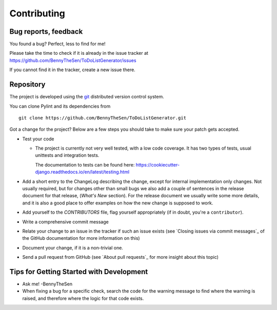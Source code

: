 .. -*- coding: utf-8 -*-

==============
 Contributing
==============

.. _bug reports, feedback:

Bug reports, feedback
---------------------

You found a bug? Perfect, less to find for me!

Please take the time to check if it is already in the issue tracker at
https://github.com/BennyTheSen/ToDoListGenerator/issues

If you cannot find it in the tracker, create a new issue there.

.. _repository:

Repository
----------

The project is developed using the git_ distributed version control system.

You can clone Pylint and its dependencies from ::

  git clone https://github.com/BennyTheSen/ToDoListGenerator.git

.. _git: https://git-scm.com/

Got a change for the project?  Below are a few steps you should take to make sure
your patch gets accepted.

- Test your code

  * The project is currently not very well tested, with a low code coverage.
    It has two types of tests, usual unittests and integration tests.

    The documentation to tests can be found here:
    https://cookiecutter-django.readthedocs.io/en/latest/testing.html

- Add a short entry to the ChangeLog describing the change, except for internal
  implementation only changes. Not usually required, but for changes other than small
  bugs we also add a couple of sentences in the release document for that release,
  (`What's New` section). For the release document we usually write some more details,
  and it is also a good place to offer examples on how the new change is supposed to work.

- Add yourself to the `CONTRIBUTORS` file, flag yourself appropriately
  (if in doubt, you're a ``contributor``).

- Write a comprehensive commit message

- Relate your change to an issue in the tracker if such an issue exists (see
  `Closing issues via commit messages`_ of the GitHub documentation for more
  information on this)

- Document your change, if it is a non-trivial one.

- Send a pull request from GitHub (see `About pull requests`_ for more insight
  about this topic)


Tips for Getting Started with Development
------------------------------------------------
* Ask me! -BennyTheSen

* When fixing a bug for a specific check, search the code for the warning
  message to find where the warning is raised,
  and therefore where the logic for that code exists.
